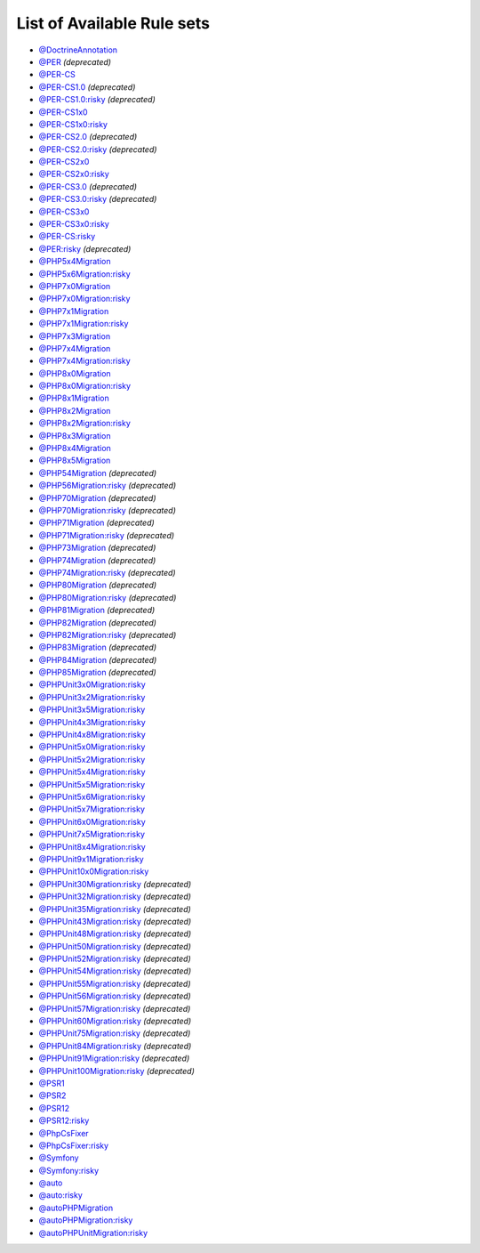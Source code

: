 ===========================
List of Available Rule sets
===========================
- `@DoctrineAnnotation <./DoctrineAnnotation.rst>`_
- `@PER <./PER.rst>`_ *(deprecated)*
- `@PER-CS <./PER-CS.rst>`_
- `@PER-CS1.0 <./PER-CS1.0.rst>`_ *(deprecated)*
- `@PER-CS1.0:risky <./PER-CS1.0Risky.rst>`_ *(deprecated)*
- `@PER-CS1x0 <./PER-CS1x0.rst>`_
- `@PER-CS1x0:risky <./PER-CS1x0Risky.rst>`_
- `@PER-CS2.0 <./PER-CS2.0.rst>`_ *(deprecated)*
- `@PER-CS2.0:risky <./PER-CS2.0Risky.rst>`_ *(deprecated)*
- `@PER-CS2x0 <./PER-CS2x0.rst>`_
- `@PER-CS2x0:risky <./PER-CS2x0Risky.rst>`_
- `@PER-CS3.0 <./PER-CS3.0.rst>`_ *(deprecated)*
- `@PER-CS3.0:risky <./PER-CS3.0Risky.rst>`_ *(deprecated)*
- `@PER-CS3x0 <./PER-CS3x0.rst>`_
- `@PER-CS3x0:risky <./PER-CS3x0Risky.rst>`_
- `@PER-CS:risky <./PER-CSRisky.rst>`_
- `@PER:risky <./PERRisky.rst>`_ *(deprecated)*
- `@PHP5x4Migration <./PHP5x4Migration.rst>`_
- `@PHP5x6Migration:risky <./PHP5x6MigrationRisky.rst>`_
- `@PHP7x0Migration <./PHP7x0Migration.rst>`_
- `@PHP7x0Migration:risky <./PHP7x0MigrationRisky.rst>`_
- `@PHP7x1Migration <./PHP7x1Migration.rst>`_
- `@PHP7x1Migration:risky <./PHP7x1MigrationRisky.rst>`_
- `@PHP7x3Migration <./PHP7x3Migration.rst>`_
- `@PHP7x4Migration <./PHP7x4Migration.rst>`_
- `@PHP7x4Migration:risky <./PHP7x4MigrationRisky.rst>`_
- `@PHP8x0Migration <./PHP8x0Migration.rst>`_
- `@PHP8x0Migration:risky <./PHP8x0MigrationRisky.rst>`_
- `@PHP8x1Migration <./PHP8x1Migration.rst>`_
- `@PHP8x2Migration <./PHP8x2Migration.rst>`_
- `@PHP8x2Migration:risky <./PHP8x2MigrationRisky.rst>`_
- `@PHP8x3Migration <./PHP8x3Migration.rst>`_
- `@PHP8x4Migration <./PHP8x4Migration.rst>`_
- `@PHP8x5Migration <./PHP8x5Migration.rst>`_
- `@PHP54Migration <./PHP54Migration.rst>`_ *(deprecated)*
- `@PHP56Migration:risky <./PHP56MigrationRisky.rst>`_ *(deprecated)*
- `@PHP70Migration <./PHP70Migration.rst>`_ *(deprecated)*
- `@PHP70Migration:risky <./PHP70MigrationRisky.rst>`_ *(deprecated)*
- `@PHP71Migration <./PHP71Migration.rst>`_ *(deprecated)*
- `@PHP71Migration:risky <./PHP71MigrationRisky.rst>`_ *(deprecated)*
- `@PHP73Migration <./PHP73Migration.rst>`_ *(deprecated)*
- `@PHP74Migration <./PHP74Migration.rst>`_ *(deprecated)*
- `@PHP74Migration:risky <./PHP74MigrationRisky.rst>`_ *(deprecated)*
- `@PHP80Migration <./PHP80Migration.rst>`_ *(deprecated)*
- `@PHP80Migration:risky <./PHP80MigrationRisky.rst>`_ *(deprecated)*
- `@PHP81Migration <./PHP81Migration.rst>`_ *(deprecated)*
- `@PHP82Migration <./PHP82Migration.rst>`_ *(deprecated)*
- `@PHP82Migration:risky <./PHP82MigrationRisky.rst>`_ *(deprecated)*
- `@PHP83Migration <./PHP83Migration.rst>`_ *(deprecated)*
- `@PHP84Migration <./PHP84Migration.rst>`_ *(deprecated)*
- `@PHP85Migration <./PHP85Migration.rst>`_ *(deprecated)*
- `@PHPUnit3x0Migration:risky <./PHPUnit3x0MigrationRisky.rst>`_
- `@PHPUnit3x2Migration:risky <./PHPUnit3x2MigrationRisky.rst>`_
- `@PHPUnit3x5Migration:risky <./PHPUnit3x5MigrationRisky.rst>`_
- `@PHPUnit4x3Migration:risky <./PHPUnit4x3MigrationRisky.rst>`_
- `@PHPUnit4x8Migration:risky <./PHPUnit4x8MigrationRisky.rst>`_
- `@PHPUnit5x0Migration:risky <./PHPUnit5x0MigrationRisky.rst>`_
- `@PHPUnit5x2Migration:risky <./PHPUnit5x2MigrationRisky.rst>`_
- `@PHPUnit5x4Migration:risky <./PHPUnit5x4MigrationRisky.rst>`_
- `@PHPUnit5x5Migration:risky <./PHPUnit5x5MigrationRisky.rst>`_
- `@PHPUnit5x6Migration:risky <./PHPUnit5x6MigrationRisky.rst>`_
- `@PHPUnit5x7Migration:risky <./PHPUnit5x7MigrationRisky.rst>`_
- `@PHPUnit6x0Migration:risky <./PHPUnit6x0MigrationRisky.rst>`_
- `@PHPUnit7x5Migration:risky <./PHPUnit7x5MigrationRisky.rst>`_
- `@PHPUnit8x4Migration:risky <./PHPUnit8x4MigrationRisky.rst>`_
- `@PHPUnit9x1Migration:risky <./PHPUnit9x1MigrationRisky.rst>`_
- `@PHPUnit10x0Migration:risky <./PHPUnit10x0MigrationRisky.rst>`_
- `@PHPUnit30Migration:risky <./PHPUnit30MigrationRisky.rst>`_ *(deprecated)*
- `@PHPUnit32Migration:risky <./PHPUnit32MigrationRisky.rst>`_ *(deprecated)*
- `@PHPUnit35Migration:risky <./PHPUnit35MigrationRisky.rst>`_ *(deprecated)*
- `@PHPUnit43Migration:risky <./PHPUnit43MigrationRisky.rst>`_ *(deprecated)*
- `@PHPUnit48Migration:risky <./PHPUnit48MigrationRisky.rst>`_ *(deprecated)*
- `@PHPUnit50Migration:risky <./PHPUnit50MigrationRisky.rst>`_ *(deprecated)*
- `@PHPUnit52Migration:risky <./PHPUnit52MigrationRisky.rst>`_ *(deprecated)*
- `@PHPUnit54Migration:risky <./PHPUnit54MigrationRisky.rst>`_ *(deprecated)*
- `@PHPUnit55Migration:risky <./PHPUnit55MigrationRisky.rst>`_ *(deprecated)*
- `@PHPUnit56Migration:risky <./PHPUnit56MigrationRisky.rst>`_ *(deprecated)*
- `@PHPUnit57Migration:risky <./PHPUnit57MigrationRisky.rst>`_ *(deprecated)*
- `@PHPUnit60Migration:risky <./PHPUnit60MigrationRisky.rst>`_ *(deprecated)*
- `@PHPUnit75Migration:risky <./PHPUnit75MigrationRisky.rst>`_ *(deprecated)*
- `@PHPUnit84Migration:risky <./PHPUnit84MigrationRisky.rst>`_ *(deprecated)*
- `@PHPUnit91Migration:risky <./PHPUnit91MigrationRisky.rst>`_ *(deprecated)*
- `@PHPUnit100Migration:risky <./PHPUnit100MigrationRisky.rst>`_ *(deprecated)*
- `@PSR1 <./PSR1.rst>`_
- `@PSR2 <./PSR2.rst>`_
- `@PSR12 <./PSR12.rst>`_
- `@PSR12:risky <./PSR12Risky.rst>`_
- `@PhpCsFixer <./PhpCsFixer.rst>`_
- `@PhpCsFixer:risky <./PhpCsFixerRisky.rst>`_
- `@Symfony <./Symfony.rst>`_
- `@Symfony:risky <./SymfonyRisky.rst>`_
- `@auto <./Auto.rst>`_
- `@auto:risky <./AutoRisky.rst>`_
- `@autoPHPMigration <./AutoPHPMigration.rst>`_
- `@autoPHPMigration:risky <./AutoPHPMigrationRisky.rst>`_
- `@autoPHPUnitMigration:risky <./AutoPHPUnitMigrationRisky.rst>`_
